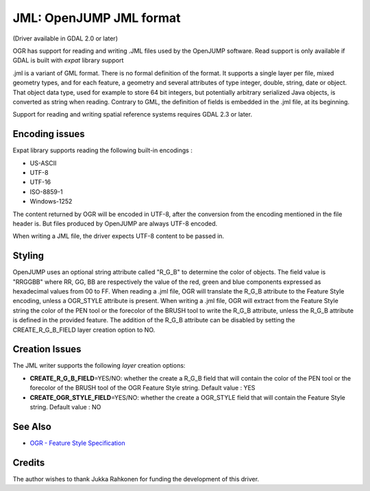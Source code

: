 .. _vector.jml:

JML: OpenJUMP JML format
========================

(Driver available in GDAL 2.0 or later)

OGR has support for reading and writing .JML files used by the OpenJUMP
software. Read support is only available if GDAL is built with *expat*
library support

.jml is a variant of GML format. There is no formal definition of the
format. It supports a single layer per file, mixed geometry types, and
for each feature, a geometry and several attributes of type integer,
double, string, date or object. That object data type, used for example
to store 64 bit integers, but potentially arbitrary serialized Java
objects, is converted as string when reading. Contrary to GML, the
definition of fields is embedded in the .jml file, at its beginning.

Support for reading and writing spatial reference systems requires GDAL
2.3 or later.

Encoding issues
---------------

Expat library supports reading the following built-in encodings :

-  US-ASCII
-  UTF-8
-  UTF-16
-  ISO-8859-1
-  Windows-1252

The content returned by OGR will be encoded in UTF-8, after the
conversion from the encoding mentioned in the file header is. But files
produced by OpenJUMP are always UTF-8 encoded.

When writing a JML file, the driver expects UTF-8 content to be passed
in.

Styling
-------

OpenJUMP uses an optional string attribute called "R_G_B" to determine
the color of objects. The field value is "RRGGBB" where RR, GG, BB are
respectively the value of the red, green and blue components expressed
as hexadecimal values from 00 to FF. When reading a .jml file, OGR will
translate the R_G_B attribute to the Feature Style encoding, unless a
OGR_STYLE attribute is present. When writing a .jml file, OGR will
extract from the Feature Style string the color of the PEN tool or the
forecolor of the BRUSH tool to write the R_G_B attribute, unless the
R_G_B attribute is defined in the provided feature. The addition of the
R_G_B attribute can be disabled by setting the CREATE_R_G_B_FIELD layer
creation option to NO.

Creation Issues
---------------

The JML writer supports the following *layer* creation options:

-  **CREATE_R_G_B_FIELD**\ =YES/NO: whether the create a R_G_B field
   that will contain the color of the PEN tool or the forecolor of the
   BRUSH tool of the OGR Feature Style string. Default value : YES
-  **CREATE_OGR_STYLE_FIELD**\ =YES/NO: whether the create a OGR_STYLE
   field that will contain the Feature Style string. Default value : NO

See Also
--------

-  `OGR - Feature Style Specification <ogr_feature_style.html>`__

Credits
-------

The author wishes to thank Jukka Rahkonen for funding the development of
this driver.
